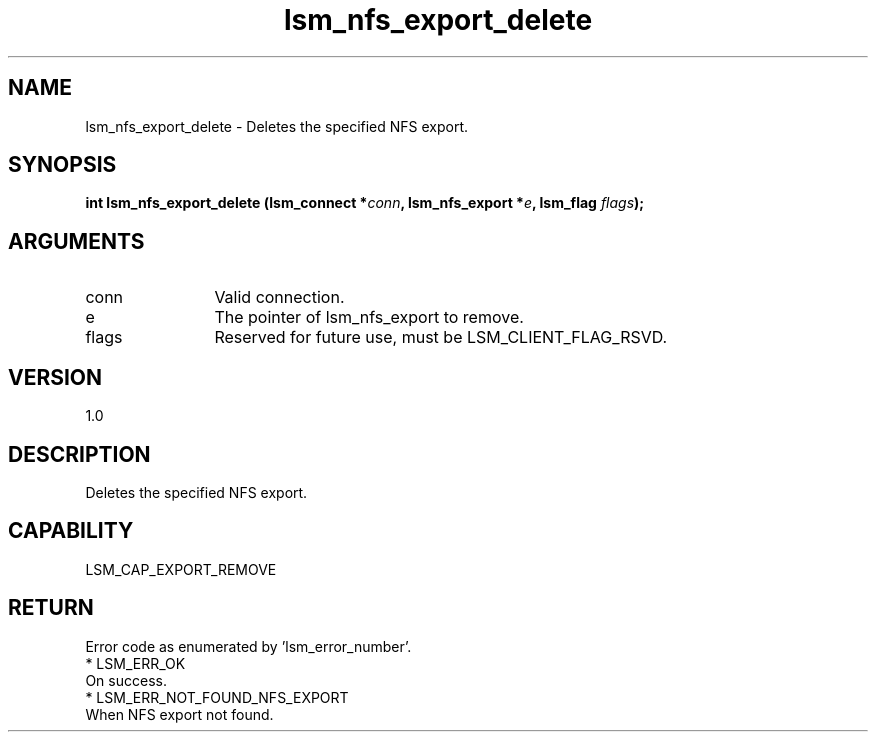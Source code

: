 .TH "lsm_nfs_export_delete" 3 "lsm_nfs_export_delete" "May 2018" "Libstoragemgmt C API Manual" 
.SH NAME
lsm_nfs_export_delete \- Deletes the specified NFS export.
.SH SYNOPSIS
.B "int" lsm_nfs_export_delete
.BI "(lsm_connect *" conn ","
.BI "lsm_nfs_export *" e ","
.BI "lsm_flag " flags ");"
.SH ARGUMENTS
.IP "conn" 12
Valid connection.
.IP "e" 12
The pointer of lsm_nfs_export to remove.
.IP "flags" 12
Reserved for future use, must be LSM_CLIENT_FLAG_RSVD.
.SH "VERSION"
1.0
.SH "DESCRIPTION"
Deletes the specified NFS export.
.SH "CAPABILITY"
LSM_CAP_EXPORT_REMOVE
.SH "RETURN"
Error code as enumerated by 'lsm_error_number'.
    * LSM_ERR_OK
        On success.
    * LSM_ERR_NOT_FOUND_NFS_EXPORT
        When NFS export not found.
